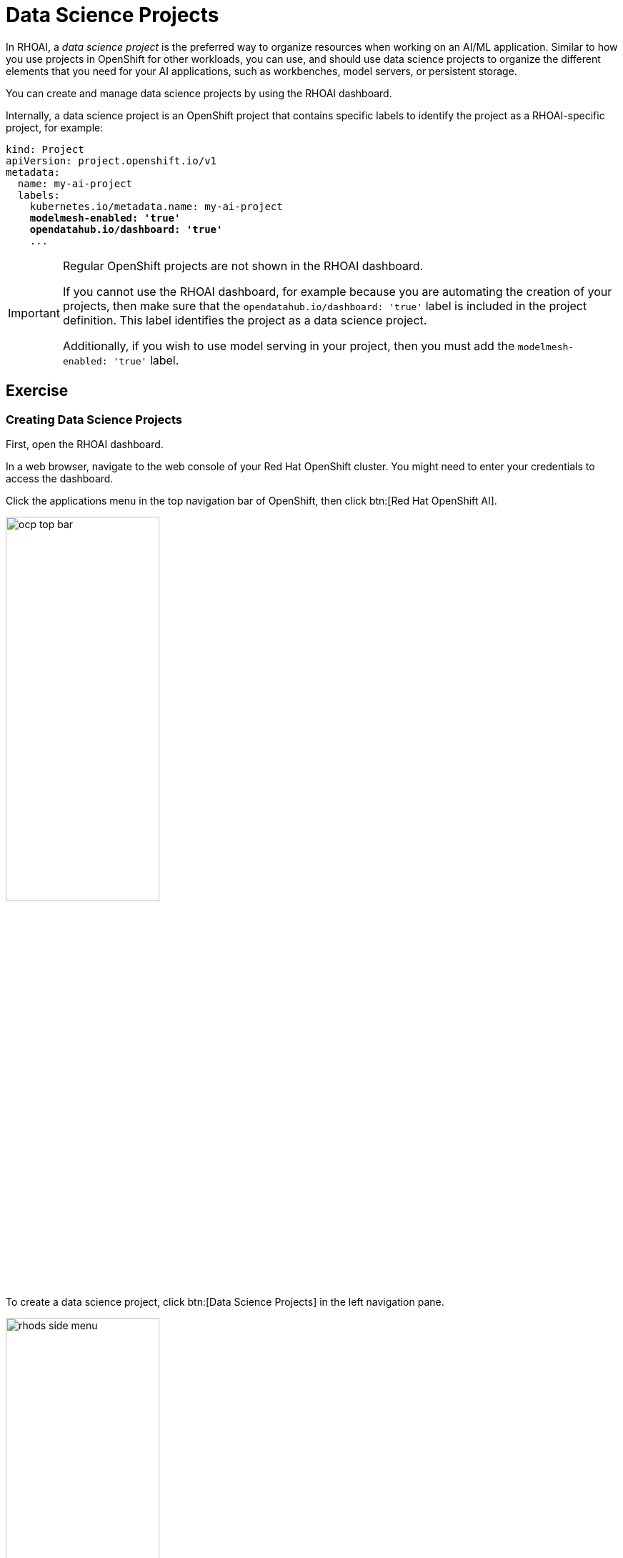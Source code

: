 = Data Science Projects

In RHOAI, a _data science project_ is the preferred way to organize resources when working on an AI/ML application.
Similar to how you use projects in OpenShift for other workloads, you can use, and should use data science projects to organize the different elements that you need for your AI applications, such as workbenches, model servers, or persistent storage.

You can create and manage data science projects by using the RHOAI dashboard.

Internally, a data science project is an OpenShift project that contains specific labels to identify the project as a RHOAI-specific project,
for example:

[source,yaml,subs="+quotes"]
----
kind: Project
apiVersion: project.openshift.io/v1
metadata:
  name: my-ai-project
  labels:
    kubernetes.io/metadata.name: my-ai-project
    *modelmesh-enabled: 'true'*
    *opendatahub.io/dashboard: 'true'*
    ...
----

[IMPORTANT]
====
Regular OpenShift projects are not shown in the RHOAI dashboard.

If you cannot use the RHOAI dashboard, for example because you are automating the creation of your projects, then make sure that the `opendatahub.io/dashboard: 'true'` label is included in the project definition.
This label identifies the project as a data science project.

Additionally, if you wish to use model serving in your project, then you must add the `modelmesh-enabled: 'true'` label.
====

== Exercise

=== Creating Data Science Projects

First, open the RHOAI dashboard.

In a web browser, navigate to the web console of your Red{nbsp}Hat OpenShift cluster.
You might need to enter your credentials to access the dashboard.

Click the applications menu in the top navigation bar of OpenShift,
then click btn:[Red{nbsp}Hat OpenShift AI].

image::ocp-top-bar.png[width=50%]

To create a data science project, click btn:[Data Science Projects] in the left navigation pane.

image::rhods-side-menu.png[width=50%]

In the btn:[Data science projects] page, click btn:[Create data science project].

In the modal window that opens, enter the name of the project as `cat-detection` and click btn:[Create].

You can optionally add a description and modify the OpenShift resource name for the project.

image::create-ds-project.png[]

After you create the project, RHOAI opens the project dashboard page.

image::ds-project-dashboard.png[]

From this page you can manage the project components and the permissions.

=== Configure Access

By default, only the project owner and privileged users can access your projects in RHOAI.
However, you can add permissions for specific users and groups.

To configure permissions from a project dashboard page, click the btn:[Permissions] tab.

Here you can add users and groups, and specify their permissions.

image::ds-project-permissions.png[]

// TODO: Link to the admin course (user and groups creation)

=== Deleting Data Science Projects

To delete a data science project, navigate to the btn:[Data science projects] page.

Locate the project to be deleted and click its btn:[⋮] button

Click btn:[Delete project].

Finally, type the project name to confirm the deletion.

image::ds-project-delete.png[]


// Adding and deleting cluster storage to the project
// [Jaime R] we should cover this after the creation of a workbench

// == TODO: Disabled self-provisioning
// [Trevor] Include details about how to manage a DS project when Self Provisioning is disabled on a cluster (e.g. annotations on namespaces).
// [Jaime R] This might be more suitable for the admin-oriented quick course.
// TODO: link to the admin course section that teaches this
